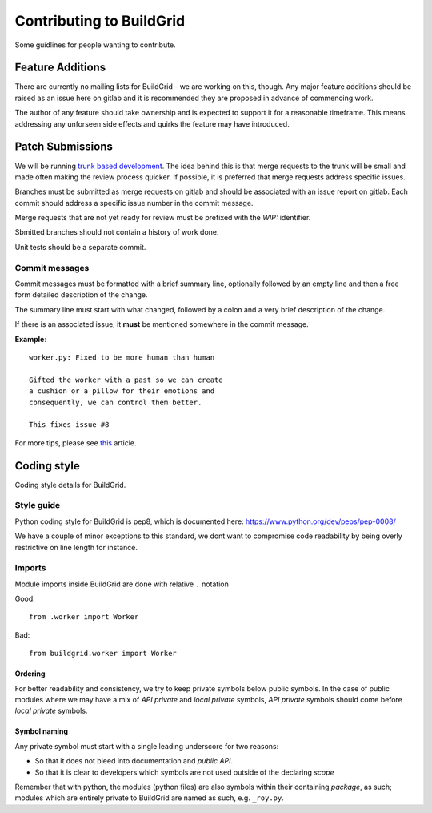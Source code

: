 Contributing to BuildGrid
=========================
Some guidlines for people wanting to contribute.

Feature Additions
-----------------

There are currently no mailing lists for BuildGrid - we are working on this, though. Any major feature additions should be raised as an
issue here on gitlab and it is recommended they are proposed in advance of commencing work.

The author of any feature should take ownership and is expected to support it for a reasonable
timeframe. This means addressing any unforseen side effects and quirks the feature may have introduced.

Patch Submissions
-----------------

We will be running `trunk based development <https://trunkbaseddevelopment.com>`_. The idea behind this is that merge requests to the trunk will be small and made often making the review process quicker. If possible,
it is preferred that merge requests address specific issues.

Branches must be submitted as merge requests on gitlab and should be associated with an issue report on
gitlab. Each commit should address a specific issue number in the commit message.

Merge requests that are not yet ready for review must be prefixed with the `WIP:` identifier.

Sbmitted branches should not contain a history of work done.

Unit tests should be a separate commit.

Commit messages
~~~~~~~~~~~~~~~
Commit messages must be formatted with a brief summary line, optionally followed by an empty line and then a
free form detailed description of the change.

The summary line must start with what changed, followed by a colon and a very brief description of the
change.

If there is an associated issue, it **must** be mentioned somewhere in the commit message.

**Example**::

  worker.py: Fixed to be more human than human

  Gifted the worker with a past so we can create
  a cushion or a pillow for their emotions and
  consequently, we can control them better.
  
  This fixes issue #8

  
For more tips, please see `this <https://chris.beams.io/posts/git-commit/#seven-rules/>`_ article.

Coding style
------------
Coding style details for BuildGrid.


Style guide
~~~~~~~~~~~
Python coding style for BuildGrid is pep8, which is documented here: https://www.python.org/dev/peps/pep-0008/

We have a couple of minor exceptions to this standard, we dont want to compromise
code readability by being overly restrictive on line length for instance.


Imports
~~~~~~~
Module imports inside BuildGrid are done with relative ``.`` notation

Good::

  from .worker import Worker

Bad::

  from buildgrid.worker import Worker

Ordering
''''''''
For better readability and consistency, we try to keep private symbols below
public symbols. In the case of public modules where we may have a mix of
*API private* and *local private* symbols, *API private* symbols should come
before *local private* symbols.


Symbol naming
'''''''''''''
Any private symbol must start with a single leading underscore for two reasons:

* So that it does not bleed into documentation and *public API*.

* So that it is clear to developers which symbols are not used outside of the declaring *scope*

Remember that with python, the modules (python files) are also symbols
within their containing *package*, as such; modules which are entirely
private to BuildGrid are named as such, e.g. ``_roy.py``.
